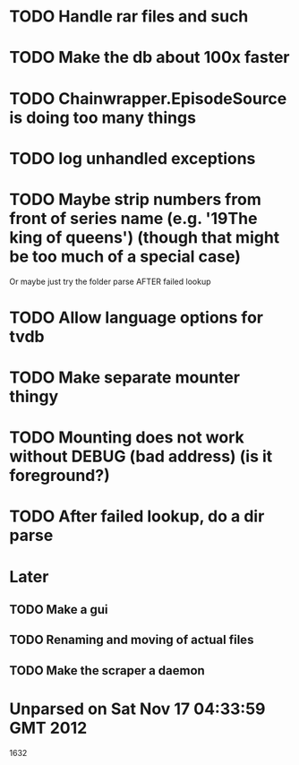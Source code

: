 * TODO Handle rar files and such
* TODO Make the db about 100x faster
* TODO Chainwrapper.EpisodeSource is doing too many things
* TODO log unhandled exceptions
* TODO Maybe strip numbers from front of series name (e.g. '19The king of queens') (though that might be too much of a special case)
Or maybe just try the folder parse AFTER failed lookup
* TODO Allow language options for tvdb
* TODO Make separate mounter thingy
* TODO Mounting does not work without DEBUG (bad address) (is it foreground?)


* TODO After failed lookup, do a dir parse
* Later
** TODO Make a gui
** TODO Renaming and moving of actual files 

** TODO Make the scraper a daemon


* Unparsed on Sat Nov 17 04:33:59 GMT 2012
1632


